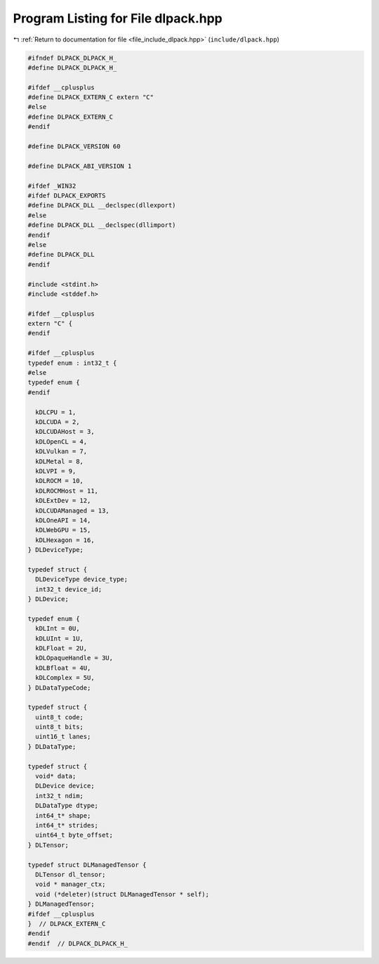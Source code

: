 
.. _program_listing_file_include_dlpack.hpp:

Program Listing for File dlpack.hpp
===================================

|exhale_lsh| :ref:`Return to documentation for file <file_include_dlpack.hpp>` (``include/dlpack.hpp``)

.. |exhale_lsh| unicode:: U+021B0 .. UPWARDS ARROW WITH TIP LEFTWARDS

.. code-block:: cpp

   
   #ifndef DLPACK_DLPACK_H_
   #define DLPACK_DLPACK_H_
   
   #ifdef __cplusplus
   #define DLPACK_EXTERN_C extern "C"
   #else
   #define DLPACK_EXTERN_C
   #endif
   
   #define DLPACK_VERSION 60
   
   #define DLPACK_ABI_VERSION 1
   
   #ifdef _WIN32
   #ifdef DLPACK_EXPORTS
   #define DLPACK_DLL __declspec(dllexport)
   #else
   #define DLPACK_DLL __declspec(dllimport)
   #endif
   #else
   #define DLPACK_DLL
   #endif
   
   #include <stdint.h>
   #include <stddef.h>
   
   #ifdef __cplusplus
   extern "C" {
   #endif
   
   #ifdef __cplusplus
   typedef enum : int32_t {
   #else
   typedef enum {
   #endif
   
     kDLCPU = 1,
     kDLCUDA = 2,
     kDLCUDAHost = 3,
     kDLOpenCL = 4,
     kDLVulkan = 7,
     kDLMetal = 8,
     kDLVPI = 9,
     kDLROCM = 10,
     kDLROCMHost = 11,
     kDLExtDev = 12,
     kDLCUDAManaged = 13,
     kDLOneAPI = 14,
     kDLWebGPU = 15,
     kDLHexagon = 16,
   } DLDeviceType;
   
   typedef struct {
     DLDeviceType device_type;
     int32_t device_id;
   } DLDevice;
   
   typedef enum {
     kDLInt = 0U,
     kDLUInt = 1U,
     kDLFloat = 2U,
     kDLOpaqueHandle = 3U,
     kDLBfloat = 4U,
     kDLComplex = 5U,
   } DLDataTypeCode;
   
   typedef struct {
     uint8_t code;
     uint8_t bits;
     uint16_t lanes;
   } DLDataType;
   
   typedef struct {
     void* data;
     DLDevice device;
     int32_t ndim;
     DLDataType dtype;
     int64_t* shape;
     int64_t* strides;
     uint64_t byte_offset;
   } DLTensor;
   
   typedef struct DLManagedTensor {
     DLTensor dl_tensor;
     void * manager_ctx;
     void (*deleter)(struct DLManagedTensor * self);
   } DLManagedTensor;
   #ifdef __cplusplus
   }  // DLPACK_EXTERN_C
   #endif
   #endif  // DLPACK_DLPACK_H_
